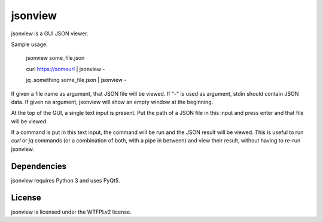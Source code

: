 jsonview
========

jsonview is a GUI JSON viewer.

.. image:: screenshot.png

Sample usage:

    jsonview some_file.json

    curl https://someurl | jsonview -

    jq .something some_file.json | jsonview -

If given a file name as argument, that JSON file will be viewed. If "-" is used as argument, stdin should contain JSON data.
If given no argument, jsonview will show an empty window at the beginning.

At the top of the GUI, a single text input is present. Put the path of a JSON file in this input and press enter and that file will be viewed.

If a command is put in this text input, the command will be run and the JSON result will be viewed.
This is useful to run `curl` or `jq` commands (or a combination of both, with a pipe in between) and view their result, without having to re-run jsonview.

Dependencies
------------

jsonview requires Python 3 and uses PyQt5.

License
-------

jsonview is licensed under the WTFPLv2 license.
